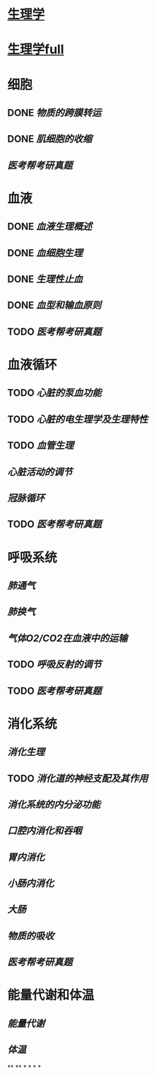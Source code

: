 * [[../assets/生理学.pdf][生理学]]
* [[../assets/生理学full.pdf][生理学full]]
* 细胞
:PROPERTIES:
:id: 61deca5a-121d-4f2e-9d1d-aac362e9bb4e
:END:
** DONE [[物质的跨膜转运]]
** DONE [[肌细胞的收缩]]
:LOGBOOK:
CLOCK: [2022-01-12 Wed 22:26:12]--[2022-01-12 Wed 22:26:13] =>  00:00:01
:END:
** [[医考帮考研真题]]
* 血液
:PROPERTIES:
:id: 61e2376c-42dd-45fd-9bdd-d3a26e338ba4
:END:
:LOGBOOK:
CLOCK: [2022-01-15 Sat 10:55:23]--[2022-01-15 Sat 10:55:24] =>  00:00:01
:END:
** DONE [[血液生理概述]]
:LOGBOOK:
CLOCK: [2022-01-15 Sat 10:55:28]--[2022-01-15 Sat 13:25:54] =>  02:30:26
:END:
** DONE [[血细胞生理]]
:LOGBOOK:
CLOCK: [2022-01-15 Sat 13:26:24]--[2022-01-15 Sat 16:54:10] =>  03:27:46
:END:
** DONE [[生理性止血]]
:LOGBOOK:
CLOCK: [2022-01-15 Sat 16:54:34]--[2022-01-15 Sat 18:13:12] =>  01:18:38
CLOCK: [2022-01-15 Sat 19:22:56]--[2022-01-15 Sat 21:20:28] =>  01:57:32
:END:
** DONE [[血型和输血原则]]
:LOGBOOK:
CLOCK: [2022-01-15 Sat 21:21:05]--[2022-01-15 Sat 21:55:03] =>  00:33:58
:END:
** TODO [[医考帮考研真题]]
:LOGBOOK:
CLOCK: [2022-01-16 Sun 13:07:29]--[2022-01-16 Sun 18:44:34] =>  05:37:05
:END:
* 血液循环
** TODO [[心脏的泵血功能]]
:LOGBOOK:
CLOCK: [2022-01-17 Mon 15:10:58]--[2022-01-17 Mon 17:26:11] =>  02:15:13
CLOCK: [2022-01-17 Mon 17:53:03]--[2022-01-17 Mon 19:37:39] =>  01:44:36
:END:
** TODO [[心脏的电生理学及生理特性]]
:LOGBOOK:
CLOCK: [2022-01-18 Tue 16:50:48]--[2022-01-18 Tue 20:09:29] =>  03:18:41
CLOCK: [2022-01-19 Wed 16:46:25]--[2022-01-19 Wed 17:19:08] =>  00:32:43
:END:
** TODO [[血管生理]]
:LOGBOOK:
CLOCK: [2022-01-19 Wed 17:19:36]--[2022-01-19 Wed 19:06:27] =>  01:46:51
:END:
** [[心脏活动的调节]]
** [[冠脉循环]]
** TODO [[医考帮考研真题]]
:LOGBOOK:
CLOCK: [2022-01-22 Sat 14:37:20]--[2022-01-25 Tue 11:36:54] =>  68:59:34
:END:
* 呼吸系统
** [[肺通气]]
** [[肺换气]]
** [[气体O2/CO2在血液中的运输]]
** TODO [[呼吸反射的调节]]
:LOGBOOK:
CLOCK: [2022-01-26 Wed 14:05:09]--[2022-01-26 Wed 14:55:02] =>  00:49:53
:END:
** TODO [[医考帮考研真题]]
:LOGBOOK:
CLOCK: [2022-01-26 Wed 14:58:03]--[2022-01-26 Wed 19:19:19] =>  04:21:16
:END:
* 消化系统
** [[消化生理]]
** TODO [[消化道的神经支配及其作用]]
:LOGBOOK:
CLOCK: [2022-02-01 Tue 18:26:06]--[2022-02-01 Tue 18:34:32] =>  00:08:26
:END:
** [[消化系统的内分泌功能]]
** [[口腔内消化和吞咽]]
** [[胃内消化]]
** [[小肠内消化]]
** [[大肠]]
** [[物质的吸收]]
** [[医考帮考研真题]]
* 能量代谢和体温
** [[能量代谢]]
** [[体温]]
**
**
*
*
*
*